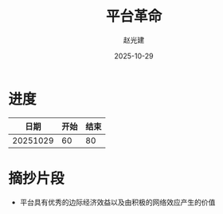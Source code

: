 #+title: 平台革命
#+author: 赵光建
#+date: 2025-10-29

* 进度
|     日期 | 开始 | 结束 |
|----------+------+------|
| 20251029 |   60 |   80 |
* 摘抄片段
- 平台具有优秀的边际经济效益以及由积极的网络效应产生的价值




